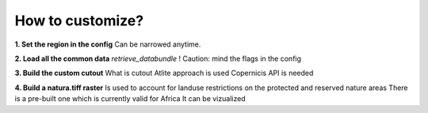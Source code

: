 ..
  SPDX-FileCopyrightText: 2021 The PyPSA meets Earth authors

  SPDX-License-Identifier: CC-BY-4.0

.. _how_to_docs:

##########################################
How to customize?
##########################################

**1. Set the region in the config**
Can be narrowed anytime.

**2. Load all the common data**
`retrieve_databundle`
! Caution: mind the flags in the config

**3. Build the custom cutout**
What is cutout
Atlite approach is used 
Copernicis API is needed

**4. Build a natura.tiff raster**
Is used to account for landuse restrictions on the protected and reserved nature areas
There is a pre-built one which is currently valid for Africa
It can be vizualized

